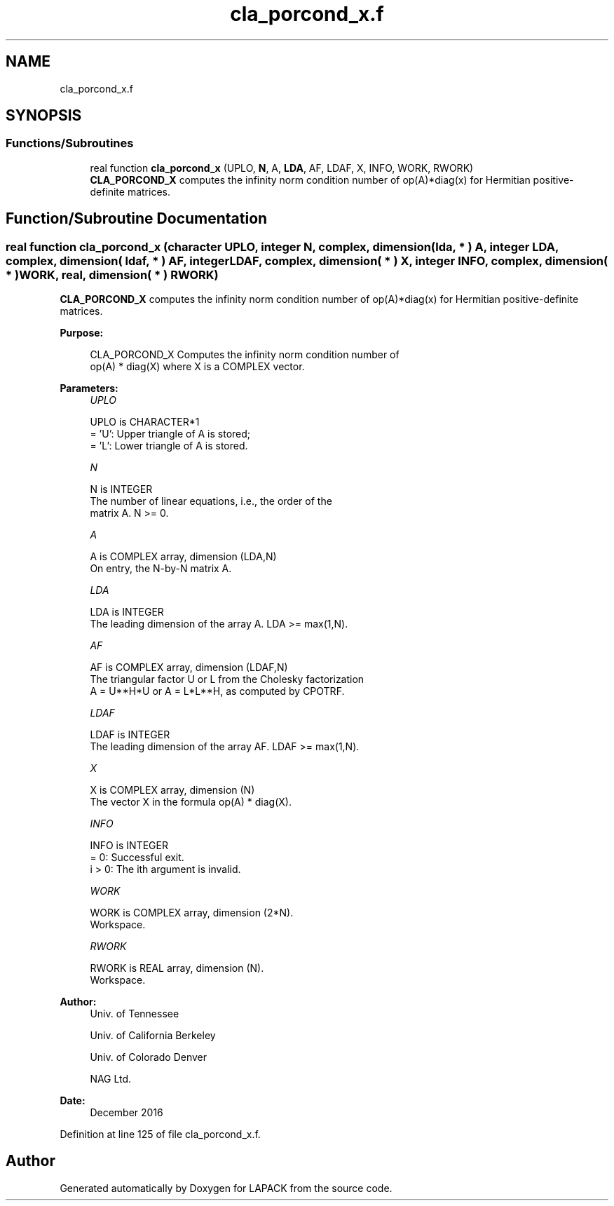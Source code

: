 .TH "cla_porcond_x.f" 3 "Tue Nov 14 2017" "Version 3.8.0" "LAPACK" \" -*- nroff -*-
.ad l
.nh
.SH NAME
cla_porcond_x.f
.SH SYNOPSIS
.br
.PP
.SS "Functions/Subroutines"

.in +1c
.ti -1c
.RI "real function \fBcla_porcond_x\fP (UPLO, \fBN\fP, A, \fBLDA\fP, AF, LDAF, X, INFO, WORK, RWORK)"
.br
.RI "\fBCLA_PORCOND_X\fP computes the infinity norm condition number of op(A)*diag(x) for Hermitian positive-definite matrices\&. "
.in -1c
.SH "Function/Subroutine Documentation"
.PP 
.SS "real function cla_porcond_x (character UPLO, integer N, complex, dimension( lda, * ) A, integer LDA, complex, dimension( ldaf, * ) AF, integer LDAF, complex, dimension( * ) X, integer INFO, complex, dimension( * ) WORK, real, dimension( * ) RWORK)"

.PP
\fBCLA_PORCOND_X\fP computes the infinity norm condition number of op(A)*diag(x) for Hermitian positive-definite matrices\&.  
.PP
\fBPurpose: \fP
.RS 4

.PP
.nf
    CLA_PORCOND_X Computes the infinity norm condition number of
    op(A) * diag(X) where X is a COMPLEX vector.
.fi
.PP
 
.RE
.PP
\fBParameters:\fP
.RS 4
\fIUPLO\fP 
.PP
.nf
          UPLO is CHARACTER*1
       = 'U':  Upper triangle of A is stored;
       = 'L':  Lower triangle of A is stored.
.fi
.PP
.br
\fIN\fP 
.PP
.nf
          N is INTEGER
     The number of linear equations, i.e., the order of the
     matrix A.  N >= 0.
.fi
.PP
.br
\fIA\fP 
.PP
.nf
          A is COMPLEX array, dimension (LDA,N)
     On entry, the N-by-N matrix A.
.fi
.PP
.br
\fILDA\fP 
.PP
.nf
          LDA is INTEGER
     The leading dimension of the array A.  LDA >= max(1,N).
.fi
.PP
.br
\fIAF\fP 
.PP
.nf
          AF is COMPLEX array, dimension (LDAF,N)
     The triangular factor U or L from the Cholesky factorization
     A = U**H*U or A = L*L**H, as computed by CPOTRF.
.fi
.PP
.br
\fILDAF\fP 
.PP
.nf
          LDAF is INTEGER
     The leading dimension of the array AF.  LDAF >= max(1,N).
.fi
.PP
.br
\fIX\fP 
.PP
.nf
          X is COMPLEX array, dimension (N)
     The vector X in the formula op(A) * diag(X).
.fi
.PP
.br
\fIINFO\fP 
.PP
.nf
          INFO is INTEGER
       = 0:  Successful exit.
     i > 0:  The ith argument is invalid.
.fi
.PP
.br
\fIWORK\fP 
.PP
.nf
          WORK is COMPLEX array, dimension (2*N).
     Workspace.
.fi
.PP
.br
\fIRWORK\fP 
.PP
.nf
          RWORK is REAL array, dimension (N).
     Workspace.
.fi
.PP
 
.RE
.PP
\fBAuthor:\fP
.RS 4
Univ\&. of Tennessee 
.PP
Univ\&. of California Berkeley 
.PP
Univ\&. of Colorado Denver 
.PP
NAG Ltd\&. 
.RE
.PP
\fBDate:\fP
.RS 4
December 2016 
.RE
.PP

.PP
Definition at line 125 of file cla_porcond_x\&.f\&.
.SH "Author"
.PP 
Generated automatically by Doxygen for LAPACK from the source code\&.
